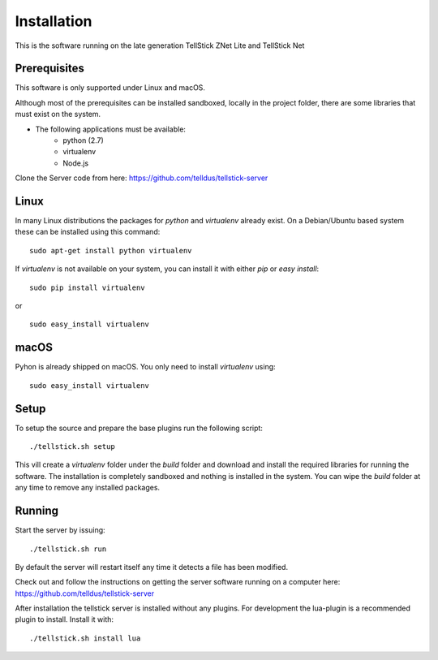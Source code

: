 Installation
############

This is the software running on the late generation TellStick ZNet Lite and
TellStick Net

Prerequisites
*************

This software is only supported under Linux and macOS.

Although most of the prerequisites can be installed sandboxed, locally in the
project folder, there are some libraries that must exist on the system.

* The following applications must be available:
	* python (2.7)
	* virtualenv
	* Node.js


Clone the Server code from here: https://github.com/telldus/tellstick-server


Linux
*****

In many Linux distributions the packages for `python` and `virtualenv` already exist.
On a Debian/Ubuntu based system these can be installed using this command:

::

  sudo apt-get install python virtualenv

If `virtualenv` is not available on your system, you can install it with either
`pip` or `easy install`:

::

  sudo pip install virtualenv

or

::

  sudo easy_install virtualenv

macOS
*****

Pyhon is already shipped on macOS. You only need to install `virtualenv` using:

::

  sudo easy_install virtualenv

Setup
*****

To setup the source and prepare the base plugins run the following script:

::

  ./tellstick.sh setup

This vill create a `virtualenv` folder under the `build` folder and download
and install the required libraries for running the software.
The installation is completely sandboxed and nothing is installed in the system.
You can wipe the `build` folder at any time to remove any installed packages.

Running
*******

Start the server by issuing:

::

  ./tellstick.sh run

By default the server will restart itself any time it detects a file has been
modified.

Check out and follow the instructions on getting the server software running on a computer here:
https://github.com/telldus/tellstick-server

After installation the tellstick server is installed without any plugins. For development the lua-plugin is a
recommended plugin to install. Install it with:

::

  ./tellstick.sh install lua
